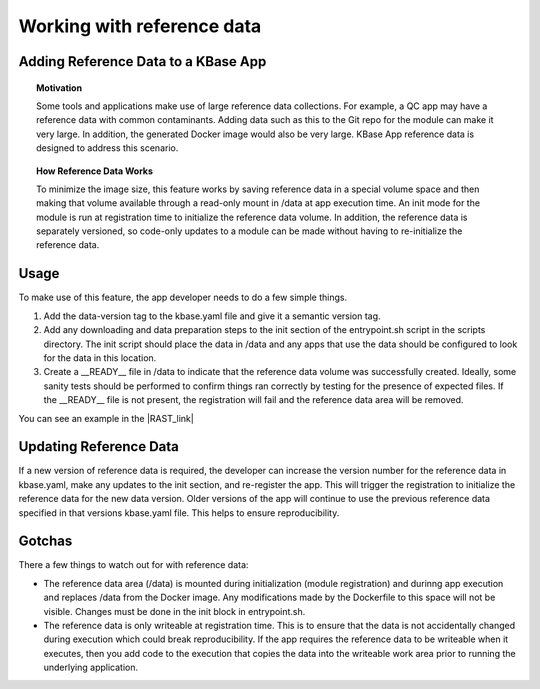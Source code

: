 Working with reference data
============================

Adding Reference Data to a KBase App
------------------------------------

.. topic:: Motivation

    Some tools and applications make use of large reference data
    collections. For example, a QC app may have a reference data with common
    contaminants. Adding data such as this to the Git repo for the module
    can make it very large. In addition, the generated Docker image would
    also be very large. KBase App reference data is designed to address this
    scenario.

.. topic:: How Reference Data Works

    To minimize the image size, this feature works by saving reference data
    in a special volume space and then making that volume available through
    a read-only mount in /data at app execution time. An init mode for the
    module is run at registration time to initialize the reference data
    volume. In addition, the reference data is separately versioned, so
    code-only updates to a module can be made without having to
    re-initialize the reference data.

Usage
-----

To make use of this feature, the app developer needs to do a few simple
things.

1. Add the data-version tag to the kbase.yaml file and give it a
   semantic version tag.
2. Add any downloading and data preparation steps to the init section of
   the entrypoint.sh script in the scripts directory. The init script
   should place the data in /data and any apps that use the data should
   be configured to look for the data in this location.
3. Create a \_\_READY\_\_ file in /data to indicate that the reference
   data volume was successfully created. Ideally, some sanity tests
   should be performed to confirm things ran correctly by testing for
   the presence of expected files. If the \_\_READY\_\_ file is not
   present, the registration will fail and the reference data area will
   be removed.

You can see an example in the |RAST_link| 

Updating Reference Data
-----------------------

If a new version of reference data is required, the developer can
increase the version number for the reference data in kbase.yaml, make
any updates to the init section, and re-register the app. This will
trigger the registration to initialize the reference data for the new
data version. Older versions of the app will continue to use the
previous reference data specified in that versions kbase.yaml file. This
helps to ensure reproducibility.

Gotchas
-------

There a few things to watch out for with reference data:

-  The reference data area (/data) is mounted during initialization
   (module registration) and durinng app execution and replaces /data
   from the Docker image. Any modifications made by the Dockerfile to
   this space will not be visible. Changes must be done in the init
   block in entrypoint.sh.
-  The reference data is only writeable at registration time. This is to
   ensure that the data is not accidentally changed during execution
   which could break reproducibility. If the app requires the reference
   data to be writeable when it executes, then you add code to the
   execution that copies the data into the writeable work area prior to
   running the underlying application.
.. External links

.. |RAST_link| raw:: html

   <a href="https://github.com/kbaseapps/RAST\_SDK/blob/a975436d9c0af4f772bd7235b467180860f64060/scripts/entrypoint.sh#L18-L28" target="_blank">RAST application  </a>

